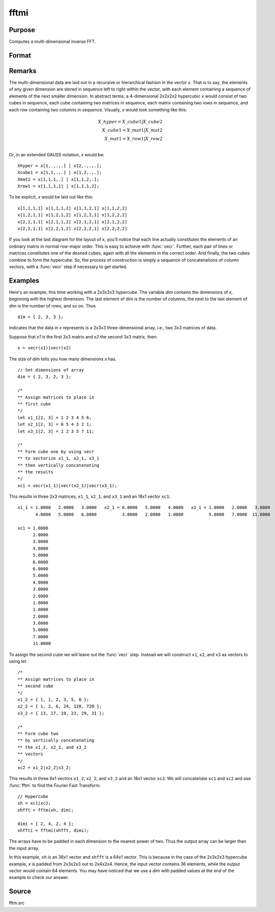 
fftmi
==============================================

Purpose
----------------

Computes a multi-dimensional inverse FFT.

Format
----------------
.. function:: y = fftmi(x, dim)

    :param x: data.
    :type x: Mx1 vector

    :param dim: size of each dimension.
    :type dim: Kx1 vector

    :return y: inverse FFT of *x*.

    :rtype y: Lx1 vector

Remarks
-------

The multi-dimensional data are laid out in a recursive or hierarchical
fashion in the vector *x*. That is to say, the elements of any given
dimension are stored in sequence left to right within the vector, with
each element containing a sequence of elements of the next smaller
dimension. In abstract terms, a 4-dimensional 2x2x2x2 hypercubic *x* would
consist of two cubes in sequence, each cube containing two matrices in
sequence, each matrix containing two rows in sequence, and each row
containing two columns in sequence. Visually, *x* would look something
like this:

.. math::

      X\_hyper = X\_cube1|X\_cube2\\
      X\_cube1 = X\_mat1|X\_mat2\\
      X\_mat1 = X\_row1|X\_row2\\

Or, in an extended GAUSS notation, *x* would be:

::

   Xhyper = x[1,.,.,.] | x[2,.,.,.];
   Xcube1 = x[1,1,.,.] | x[1,2,.,.];
   Xmat1 = x[1,1,1,.] | x[1,1,2,.];
   Xrow1 = x[1,1,1,1] | x[1,1,1,2];

To be explicit, *x* would be laid out like this:

::

   x[1,1,1,1] x[1,1,1,2] x[1,1,2,1] x[1,1,2,2]
   x[1,2,1,1] x[1,2,1,2] x[1,2,2,1] x[1,2,2,2]
   x[2,1,1,1] x[2,1,1,2] x[2,1,2,1] x[2,1,2,2]
   x[2,2,1,1] x[2,2,1,2] x[2,2,2,1] x[2,2,2,2]

If you look at the last diagram for the layout of *x*, you'll notice that
each line actually constitutes the elements of an ordinary matrix in
normal row-major order. This is easy to achieve with :func:`vecr`. Further, each
pair of lines or matrices constitutes one of the desired cubes,
again with all the elements in the correct order. And finally, the two
cubes combine to form the hypercube. So, the process of construction is
simply a sequence of concatenations of column vectors, with a :func:`vecr` step
if necessary to get started.

Examples
----------------

Here's an example, this time working with a 2x3x2x3 hypercube. The variable *dim* contains the dimensions of *x*, beginning with the highest dimension.
The last element of dim is the number of columns, the next to the last
element of *dim* is the number of rows, and so on. Thus

::

   dim = { 2, 3, 3 };

indicates that the data in *x* represents is a 2x3x3 three-dimensional array, i.e.,
two 3x3 matrices of data.

Suppose that *x1* is the first 3x3 matrix and *x2*
the second 3x3 matrix, then:

::

   x = vecr(x1)|vecr(x2)

The size of *dim* tells you how many dimensions *x* has.

::

   // Set dimensions of array
   dim = { 2, 3, 2, 3 };

   /*
   ** Assign matrices to place in
   ** first cube
   */
   let x1_1[2, 3] = 1 2 3 4 5 6;
   let x2_1[2, 3] = 6 5 4 3 2 1;
   let x3_1[2, 3] = 1 2 3 5 7 11;

   /*
   ** Form cube one by using vecr
   ** to vectorize x1_1, x2_1, x3_1
   ** then vertically concatenating
   ** the results
   */
   xc1 = vecr(x1_1)|vecr(x2_1)|vecr(x3_1);

This results in three 2x3 matrices, ``x1_1``, ``x2_1``, and ``x3_1`` and an 18x1 vector ``xc1``:

::

  x1_1 = 1.0000   2.0000   3.0000   x2_1 = 6.0000   5.0000   4.0000   x3_1 = 1.0000   2.0000   3.0000
         4.0000   5.0000   6.0000          3.0000   2.0000   1.0000          5.0000   7.0000  11.0000

  xc1 = 1.0000
        2.0000
        3.0000
        4.0000
        5.0000
        6.0000
        6.0000
        5.0000
        4.0000
        3.0000
        2.0000
        1.0000
        1.0000
        2.0000
        3.0000
        5.0000
        7.0000
        11.0000

To assign the second cube we will leave out the :func:`vecr` step. Instead we will construct ``x1``, ``x2``, and ``x3`` as vectors to using `let`.

::

    /*
    ** Assign matrices to place in
    ** second cube
    */
    x1_2 = { 1, 1, 2, 3, 5, 8 };
    x2_2 = { 1, 2, 6, 24, 120, 720 };
    x3_2 = { 13, 17, 19, 23, 29, 31 };

    /*
    ** Form cube two
    ** by vertically concatenating
    ** the x1_2, x2_2, and x3_2
    ** vectors
    */
    xc2 = x1_2|x2_2|x3_2;

This results in three 6x1 vectors ``x1_2``, ``x2_2``, and ``x3_2`` and an 18x1 vector ``xc2``:
We will concatenate ``xc1`` and ``xc2`` and use :func:`fftm` to find the Fourier Fast Transform:

::

    // Hypercube
    xh = xc1|xc2;
    xhfft = fftm(xh, dim);

    dimi = { 2, 4, 2, 4 };
    xhffti = fftmi(xhfft, dimi);

The arrays have to be padded in each dimension to the nearest power of
two. Thus the output array can be larger than the input array.

In this example, ``xh`` is an 36x1 vector and ``xhfft`` is a 64x1 vector. This is because in the case of the
2x3x2x3 hypercube example, *x* is padded from 2x3x2x3 out to
2x4x2x4. Hence, the input vector contains 36 elements, while the output
vector would contain 64 elements. You may have noticed that we use a
*dim* with padded values at the end of the example to check our answer.

Source
------

fftm.src

.. seealso:: Functions :func:`fft`, :func:`ffti`, :func:`fftn`
